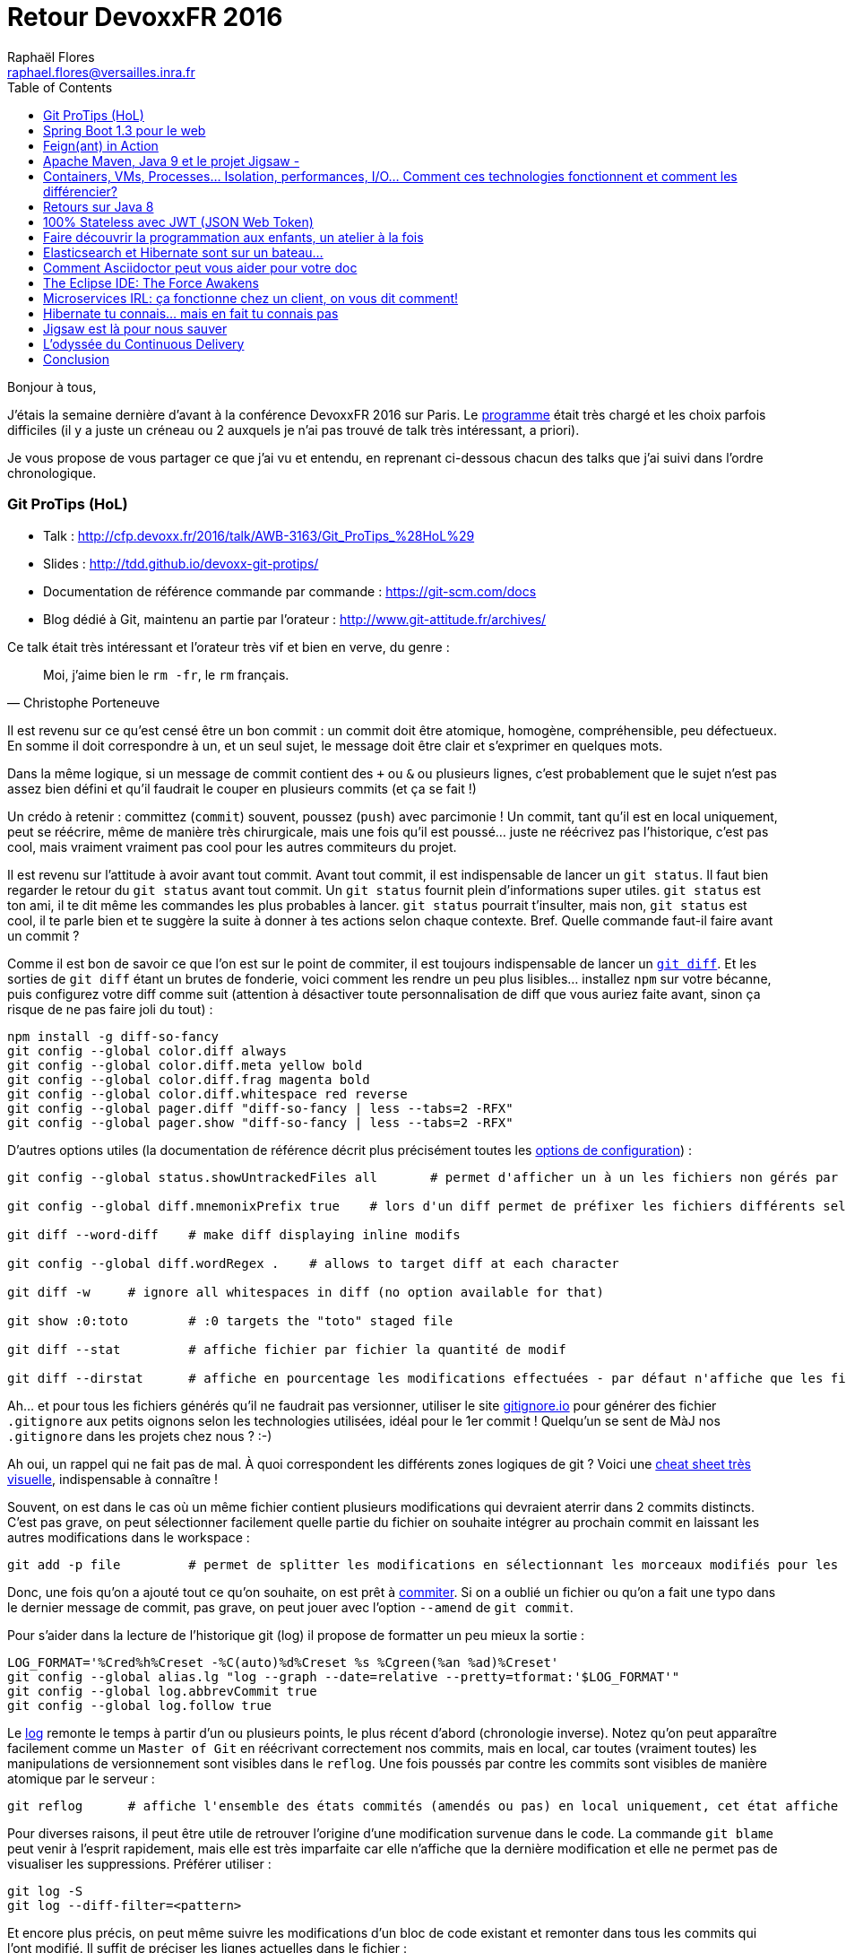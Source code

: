 = Retour DevoxxFR 2016
Raphaël Flores <raphael.flores@versailles.inra.fr>
:toc:
:doctype: article
ifndef::ebook-format[:leveloffset: 1]

Bonjour à tous,

J'étais la semaine [line-through]#dernière# d'avant à la conférence DevoxxFR 2016 sur Paris. Le http://devoxx.fr/agenda/2016[programme] était très chargé et les choix parfois difficiles (il y a juste un créneau ou 2 auxquels je n'ai pas trouvé de talk très intéressant, a priori).

Je vous propose de vous partager ce que j'ai vu et entendu, en reprenant ci-dessous chacun des talks que j'ai suivi dans l'ordre chronologique.

== Git ProTips (HoL)
* Talk : http://cfp.devoxx.fr/2016/talk/AWB-3163/Git_ProTips_%28HoL%29
* Slides : http://tdd.github.io/devoxx-git-protips/
* Documentation de référence commande par commande : https://git-scm.com/docs
* Blog dédié à Git, maintenu an partie par l'orateur : http://www.git-attitude.fr/archives/

Ce talk était très intéressant et l'orateur très vif et bien en verve, du genre :
[quote, Christophe Porteneuve]
____
Moi, j’aime bien le `rm -fr`, le `rm` français.
____
Il est revenu sur ce qu'est censé être un bon commit : un commit doit être atomique, homogène, compréhensible, peu défectueux. En somme il doit correspondre à un, et un seul sujet, le message doit être clair et s'exprimer en quelques mots.

Dans la même logique, si un message de commit contient des `+` ou `&` ou plusieurs lignes, c'est probablement que le sujet n'est pas assez bien défini et qu'il faudrait le couper en plusieurs commits (et ça se fait !)

Un crédo à retenir : committez (`commit`) souvent, poussez (`push`) avec parcimonie ! Un commit, tant qu'il est en local uniquement, peut se réécrire, même de manière très chirurgicale, mais une fois qu'il est poussé... juste ne réécrivez pas l'historique, c'est pas cool, mais vraiment vraiment pas cool pour les autres commiteurs du projet.

Il est revenu sur l'attitude à avoir avant tout commit. Avant tout commit, il est indispensable de lancer un `git status`. Il faut bien regarder le retour du `git status` avant tout commit. Un `git status` fournit plein d'informations super utiles. `git status` est ton ami, il te dit même les commandes les plus probables à lancer. `git status` pourrait t'insulter, mais non, `git status` est cool, il te parle bien et te suggère la suite à donner à tes actions selon chaque contexte.
Bref. Quelle commande faut-il faire avant un commit ?

Comme il est bon de savoir ce que l'on est sur le point de commiter, il est toujours indispensable de lancer un https://git-scm.com/docs/git-diff[`git diff`]. Et les sorties de `git diff` étant un brutes de fonderie, voici comment les rendre un peu plus lisibles... installez `npm` sur votre bécanne, puis configurez votre diff comme suit (attention à désactiver toute personnalisation de diff que vous auriez faite avant, sinon ça risque de ne pas faire joli du tout) :

[source,shell]
----
npm install -g diff-so-fancy
git config --global color.diff always
git config --global color.diff.meta yellow bold
git config --global color.diff.frag magenta bold
git config --global color.diff.whitespace red reverse
git config --global pager.diff "diff-so-fancy | less --tabs=2 -RFX"
git config --global pager.show "diff-so-fancy | less --tabs=2 -RFX"
----

D'autres options utiles (la documentation de référence décrit plus précisément toutes les https://git-scm.com/docs/git-config[options de configuration]) :

[source,shell]
----
git config --global status.showUntrackedFiles all 	# permet d'afficher un à un les fichiers non gérés par git, en allant plus loin que le répertoire, il affiche TOUS les fichiers.

git config --global diff.mnemonixPrefix true	# lors d'un diff permet de préfixer les fichiers différents selon leur localisation git (commit/index/workspace) au lieu de a/b (pas très parlant)

git diff --word-diff	# make diff displaying inline modifs

git config --global diff.wordRegex .	# allows to target diff at each character

git diff -w 	# ignore all whitespaces in diff (no option available for that)

git show :0:toto 	# :0 targets the "toto" staged file

git diff --stat 	# affiche fichier par fichier la quantité de modif

git diff --dirstat	# affiche en pourcentage les modifications effectuées - par défaut n'affiche que les fichiers comptant pour au moins 3% des modifications - configurable en spécifiant : --dirstat=5 pour monter à 5%
----

Ah... et pour tous les fichiers générés qu'il ne faudrait pas versionner, utiliser le site http://gitignore.io/[gitignore.io] pour générer des fichier `.gitignore` aux petits oignons selon les technologies utilisées, idéal pour le 1er commit ! Quelqu'un se sent de MàJ nos `.gitignore` dans les projets chez nous ? :-)

Ah oui, un rappel qui ne fait pas de mal. À quoi correspondent les différents zones logiques de git ? Voici une http://ndpsoftware.com/git-cheatsheet.html[cheat sheet très visuelle], indispensable à connaître !

Souvent, on est dans le cas où un même fichier contient plusieurs modifications qui devraient aterrir dans 2 commits distincts. C'est pas grave, on peut sélectionner facilement quelle partie du fichier on souhaite intégrer au prochain commit en laissant les autres modifications dans le workspace :

[source,shell]
----
git add -p file 	# permet de splitter les modifications en sélectionnant les morceaux modifiés pour les envoyer dans des commits distincts.
----

Donc, une fois qu'on a ajouté tout ce qu'on souhaite, on est prêt à https://git-scm.com/docs/git-commit[commiter]. Si on a oublié un fichier ou qu'on a fait une typo dans le dernier message de commit, pas grave, on peut jouer avec l'option `--amend` de `git commit`.

Pour s'aider dans la lecture de l'historique git (log) il propose de formatter un peu mieux la sortie :
[source,shell]
----
LOG_FORMAT='%Cred%h%Creset -%C(auto)%d%Creset %s %Cgreen(%an %ad)%Creset'
git config --global alias.lg "log --graph --date=relative --pretty=tformat:'$LOG_FORMAT'"
git config --global log.abbrevCommit true
git config --global log.follow true
----

Le https://git-scm.com/docs/git-log[log] remonte le temps à partir d’un ou plusieurs points, le plus récent d’abord (chronologie inverse). Notez qu'on peut apparaître facilement comme un `Master of Git` en réécrivant correctement nos commits, mais en local, car toutes (vraiment toutes) les manipulations de versionnement sont visibles dans le `reflog`. Une fois poussés par contre les commits sont visibles de manière atomique par le serveur :

[source,shell]
----
git reflog	# affiche l'ensemble des états commités (amendés ou pas) en local uniquement, cet état affiche toutes les opérations effectuées sur le poste local
----

Pour diverses raisons, il peut être utile de retrouver l'origine d'une modification survenue dans le code. La commande `git blame` peut venir à l'esprit rapidement, mais elle est très imparfaite car elle n'affiche que la dernière modification et elle ne permet pas de visualiser les suppressions. Préférer utiliser :
[source,shell]
----
git log -S
git log --diff-filter=<pattern>
----

Et encore plus précis, on peut même suivre les modifications d'un bloc de code existant et remonter dans tous les commits qui l'ont modifié. Il suffit de préciser les lignes actuelles dans le fichier :
[source,shell]
----
git log -L 'method_name:file_path' 	# trace l'historique d'un bloc de code, d'une méthode (bloc entouré par des accollades) du fichier
git log -L '3,10:file_path' 	# utilise les numéros de lignes actuels et remonte l'hitorique ayant modifié tout ce qui existe actuellement entre ces numéros de lignes.
----

Viens ensuite la question du https://git-scm.com/docs/git-rebase[`git rebase`]. La fâcheuse fonction qui fait peur !
[quote, Moi]
____
Fear the Rebase Day!
____

N'empêche, le rebase permet de réordonner, redécouper et réappliquer les commits de manière chirurgicale. C'est une commande puissante qu'il est conseillé de lancer en mode intéractif (`git rebase -i`). Je vous renvoie http://tdd.github.io/devoxx-git-protips/?utm_source=porteneuve&utm_medium=slides&utm_campaign=devoxxfr-2016#/interactive-rebase-intro[aux slides] directement.

Ensuite, l'orateur est revenu sur http://tdd.github.io/devoxx-git-protips/#/push-pull-traps[les pièges de `pull` & `push`]. Un `fetch` récupère dans le dépôt local tous les objets & références du dépôt distant, bien. En revanche, le `pull` va un peu plus loin et en plus de récupérer les objets localement, il lance une fusion de ces objets avec les branches locales ! Ce qui peut poser des soucis selon la configuration du client git...

Voilà voilà, je vous laisse aller lire la fin des slides vu qu'on n'a pas eu l'occasion de tout tester. Mais si vous êtes arrivés jusque là, eh bien chapeau ! \o/


== Spring Boot 1.3 pour le web
* Talk : http://cfp.devoxx.fr/2016/talk/XFE-1586/Spring_Boot_1.3_pour_le_web
* Slides : https://speakerdeck.com/snicoll/spring-boot-1-dot-3-pour-le-web
* Projet Git avec les exemples, gérés avec des step-by-step commit : https://github.com/snicoll-demos/spring-boot-4tw-uni
* Vidéo du talk équivalent réalisé à Devoxx Belgium : https://www.youtube.com/watch?v=7cemYpV1fNI

Ce talk était un peu moins passionnant que le premier, les orateurs étaient devant un public plus large et à l'évidence moins à l'aise. Néanmoins le contenu était intéressant, voici les notes un peu brutes de décoffrage que j'ai retirée.

Ils sont partis du besoin suivant : gérer les clés de propriétés d'une version à l'autre des releases de Spring Boot. Et ils ont montré code à l'appui comment répondre au problème avec Spring Boot.

De manière générale, il est possible de construire des applications :

* sous la forme d'un WAR (web archive) qui doit être exécuté dans un conteneur de servlet comme Tomcat ou Jetty
* ou bien en tant que JAR exécutable (Java archive) qui embarque lui-même un conteneur de servlet et qui se lance en ligne de commande (ou via un service Unix...).

La forme du JAR exécutable est privilégiée car toute la configuration du conteneur de servlet est gérée par Spring Boot et embarquée dans l'application (ou via un fichier de configuration externe), ce qui garantit qu'une même archive sera utilisée pour la `dev`, la `rc` ou la `prod`, et donc limiter les différences entre les environnements.

Les bibliothèques Javascript sont souvent disponibles en tant qu'artéfact Maven (pour utilisation en tant que ressource statique embarquée) via les webjar, ex. : `org.webjar.jquery`.

Par défaut une page d'erreur est fournie par Spring Boot, elle moche, mais elle est https://github.com/snicoll-demos/spring-boot-4tw-uni/blob/fadca2780fb8a5c5af243dcc3d03d51a2e5c1f6b/spring-boot-4tw-web/src/main/java/demo/config/Application.java#L19[personnalisable].

La validation des formulaires est supportée avec la JSR 303 via des annotations, on peut même définir https://github.com/snicoll-demos/spring-boot-4tw-uni/blob/master/spring-boot-4tw-web/src/main/java/demo/config/validation/VersionValidator.java[nos propres validateurs].

Pour le web, on peut annoter une exception spécifique avec https://github.com/snicoll-demos/spring-boot-4tw-uni/blob/fadca2780fb8a5c5af243dcc3d03d51a2e5c1f6b/spring-boot-4tw-web/src/main/java/demo/config/service/VersionMisMatchException.java#L6[un statut HTTP dédié]. Pour aller plus loin sur la gestion des Exception avec Spring : https://spring.io/blog/2013/11/01/exception-handling-in-spring-mvc

Spring Boot 1.3 a introduit des DevTools (utilisable en tant que dépendance optionnelle) qui permet le rechargement à chaud, jusqu'à une actualisation de l'application dans le navigateur via un plugin qui fait le lien avec le code lorsqu'une sauvegarde est effectuée, grâce à Live Reload, https://github.com/snicoll-demos/spring-boot-4tw-uni/commit/b3b1e522ce7da5e04b2a4c6dbc493c8f8cbd9476[exemple]. Pour aller plus loin avec les DevTools : https://spring.io/blog/2015/06/17/devtools-in-spring-boot-1-3

Avec la dépendance à Actuator, il est possible d'exposer automatiquement plein de métriques relatives à l'état de l'application, son environnement, etc., https://github.com/snicoll-demos/spring-boot-4tw-uni/commit/a40cbe53ec4ac3ca88658b4f6e0f52cc4d1856eb[exemple].
De même qu'on a la possibilité https://github.com/snicoll-demos/spring-boot-4tw-uni/commit/a40cbe53ec4ac3ca88658b4f6e0f52cc4d1856eb#diff-9309ebd91edc15847a7140e2d17c68deR84[d'exposer le hash du commit de la version compilée] (via une dépendance additionnelle non gérée par Spring).
Ou bien afficher des https://github.com/snicoll-demos/spring-boot-4tw-uni/commit/a40cbe53ec4ac3ca88658b4f6e0f52cc4d1856eb#diff-392573172d4a7000214e6936d591fed9R36[métriques personnalisées]. On peut même envisager de le customiser pour interroger d'autres services et vérifier leur état (ce pourrait être intéressant pour les noeuds du réseau transPLANT et afficher dans le portail WheatIS la liste des noeuds acutellement disponibles).
Si besoin, ces métriques sont https://github.com/snicoll-demos/spring-boot-4tw-uni/commit/a40cbe53ec4ac3ca88658b4f6e0f52cc4d1856eb#diff-392573172d4a7000214e6936d591fed9R30[exportables] (en JMX mais pas que) avec @Bean @ExportMetricWriter/

Spring Boot vient avec la gestion d'un https://github.com/snicoll-demos/spring-boot-4tw-uni/commit/a04d79b2f3680aeee0f5f8dd9420e04c64f61790#diff-9309ebd91edc15847a7140e2d17c68deR31[cache applicatif] (utilisant par défaut des hash maps), mais on peut facilement spécifier un cache dédiée plus évolué (EHCache ou autre), il suffit de spsécifier la dépendance dans le `pom.xml`, mais l'intérêt c'est qu'on passe par la couche d'abstraction de Spring qui se charge de déléguer les instructions à chaque implémentation via l'API cache-api de `javax.cache`

Naturellement, https://github.com/snicoll-demos/spring-boot-4tw-uni/commit/044e7faf01b076c415fdb2d250ba9d9b4f3fa3e4[l'intégration avec le PaaS maison est fournie], ici CloudFoundry. Plus d'infos sur CloudFoundry (open source) : https://www.cloudfoundry.org/

Il est également possible de https://github.com/snicoll-demos/spring-boot-4tw-uni/commit/a00a34fab2a3496c24e02269215687622727e50b[gérer des ressources statiques qui sont localisées en dehors de l'arborescence du projet] et de surcharger le comportement par défaut en utilisant un profil (ici profil `dev`). Un https://github.com/snicoll-demos/spring-boot-4tw-uni/commit/7d2653abe071aa6ef8f79ba286a50c69f7be195d#diff-9309ebd91edc15847a7140e2d17c68deR113[autre exemple de gestion de profil, pour la production par exemple] avec le fichier de configuration adéquat.

Il est simplissime d'activer la https://github.com/snicoll-demos/spring-boot-4tw-uni/commit/056609af50a71f63cb3bfb01707404e7b6ea64bb#diff-3cf0f96cb5d68d3e26d80dd590daf6b6R4[compression côté serveur] pour certains types de fichiers.

Pour des services web, plutôt que de retourner un contenu (JSON) complet, il est possible de restreindre certaines propriétés du JSON avec les https://github.com/snicoll-demos/spring-boot-4tw-uni/commit/056609af50a71f63cb3bfb01707404e7b6ea64bb#diff-468cd002cb5d9b127aa346a6b0d265c0R39[JsonView de Jackson].

La gestion des _Cross-origin resource sharing_ (CORS - spécification de sécurité du W3C qui fait qu'un navigateur n'ira pas chercher via du code Javascript des ressources localisées sur un autre domaine qui a servi la page web) est simplissime avec SpringBoot, https://github.com/snicoll-demos/spring-boot-4tw-uni/commit/86823beabb6a082dc7b4053cd109fd5db7158a5f#diff-f87526001fc9e0d9eb38a49a91e11fbaR12[en 1 ligne, c'est réglé !]
Notez que la gestion peut se configurer à 3 endroits :

* au niveau d'une méthode spécifique
* au niveau d'un Controler complet
* ou de manière globale à l'application

Pour aller plus loin : https://spring.io/blog/2015/06/08/cors-support-in-spring-framework et https://spring.io/guides/gs/rest-service-cors/

Enfin concernant le packaging... en tant que JAR exécutable, une application Spring Boot peut s'installer en tant que service Linux (au choix `init.d` ou `systemd`) très simplement, pour aller plus loin : https://docs.spring.io/spring-boot/docs/1.3.0.RELEASE/reference/htmlsingle/#deployment-service ##

Pour aller encore plus loin, la doc de référence de Spring Boot 1.3.0 : https://docs.spring.io/spring-boot/docs/1.3.0.RELEASE/reference/htmlsingle/


== Feign(ant) in Action
* Talk : http://cfp.devoxx.fr/2016/talk/OOT-8042/Feign%28ant%29_in_Action
* Slides : https://speakerdeck.com/ilaborie/feign-live
* Démo-live@Github : https://github.com/ilaborie/feign-live
* Feign@Github : https://github.com/Netflix/feign#feign-makes-writing-java-http-clients-easier

Feign est un client HTTP très simple qui permet d'interroger des webservice Restful (ou pas) exposant des données textuelles.

Les requêtes asynchrones ne sont pas natives à Feign, mais le JDK 8 avec les https://docs.oracle.com/javase/8/docs/api/java/util/concurrent/CompletableFuture.html[`CompletableFuture`] (http://blog.octo.com/java-8-est-reactif/[exemple]) permet d'introduire le concept.

De manière générale, si la bibliothèque est très simple de base, elle est très extensible (via des modules) et supporte différentes implémentations pour l'encodage Json (https://github.com/Netflix/feign#gson[(Gson/Jackson)] et XML https://github.com/Netflix/feign#sax[(Sas/JAXB)], et permet même de spécifier un client HTTP plus performant (https://github.com/Netflix/feign#okhttp[OkHttp]), etc.
A garder en tête si l'on est amené à implémenter des clients Java pour nos webservices, ou bien pour des webservices distants.


== Apache Maven, Java 9 et le projet Jigsaw -
* Talk : http://cfp.devoxx.fr/2016/talk/MKN-4721/Apache_Maven,_Java_9_et_le_projet_Jigsaw
* Slides : https://speakerdeck.com/aheritier/fr-apache-maven-java-9-et-le-projet-jigsaw-at-devoxx-france-2016
* Code : https://github.com/MavenDemo/maven-java9-jigsaw-fr

Je vais faire court, les slides seront bien plus parlantes, mais en bref Jigsaw est une nouveauté à venir dans Java 9 qui consiste à modulariser le JDK et tout code Java.

Pour des raisons de performance (des modules plus petits seront plus faciles à embarquer), de sécurité (si une faille est découverte dans un module elle aura moins d'impact sur les autres modules et limitera sa portée), et de taille (la plateforme Java pourra être utilisée sur des périphériques restreints en mémoire).

Jigsaw tend à pouvoir gérer les relations entre modules, pour faire en sorte que le comportement soit cohérent à la compilation comme à l'exécution. Par contre, ça va rentrer en plein dans les opérations de Maven, du coup ils doivent préparer le terrain pour faire en sorte que tout ne soit pas cassé, surtout si ils souhaitent que Jigsaw soit adopté (aura-t-on le choix en même temps ?!)...


== Containers, VMs, Processes… Isolation, performances, I/O… Comment ces technologies fonctionnent et comment les différencier?
* Talk : http://cfp.devoxx.fr/2016/talk/EMT-1932/Containers,_VMs,_Processes%E2%80%A6_Isolation,_performances,_I%2FO%E2%80%A6_Comment_ces_technologies_fonctionnent_et_comment_les_differencier%3F

C'était une démo live avec des slides dans un terminal (si si !), des GIF animés dans tous les sens, mais très instructif !

Si je n'ai pas pris beaucoup de notes, c'est parce qu'il n'y avait pas beaucoup à noter, le CEO de https://www.clever-cloud.com/fr/[Clever Cloud] ayant démontré en direct comment une image Docker pouvait accéder aux autres ressources du système hôte. Il a bien mis en avant que Docker ne répond pas du tout aux problématique de sécurité et d'isolation des processus, contrairement aux idées reçues, au contraire de machines virtuelles disposant notamment d'instructions dédiées au niveau matériel (CPU).

Bref, il a confirmé ce que nous avait déjà dit Mikaël il y a plus de 15 jours.


== Retours sur Java 8
* Talk http://cfp.devoxx.fr/2016/talk/XBY-0882/Retours_sur_Java_8

JM Doudoux (oui, lui-même !) a fait un retour sur l'utilisation de certaines des nouveautés de Java 8 et a présenté quelques bonnes pratiques (rappel, des vraies bonnes pratiques sont empiriques, contextuelles et mouvantes !). Ce qui suit nécessite une connaissance de Java 8 :

* Optional
**	N'est pas sérialisable => à éviter en variable d'instance (d'autant que certains frameworks ne le prennent pas en compte)
**	Eviter également dans les variables d'instance
**	Eviter Optional<Object[]> ou Optional<Collection>
* Parallel arrays
**	/!\ aux méthodes synchrones cachées dans les classes internes au JDK, si l'on veut paralléliser, il faut utiliser des thread différents, et il faut utiliser JMH pour benchmarker !
** Lambda
**	utiliser des références de méthodes de préférence ? (System.out::println) plutôt que System.out:.println(...)
**	les interfaces fonctionneles devraient lever des Runtime exception à spécifier dans un try/catch
* Stream
**	bien adapté pour les collections, moins pour les map
**	utiliser les classes de Stream pour les primitives (LongStream, IntStream, etc.)
**	Attention à toujours limiter les Stream (Stream.limit(10)), autrement on risque des boucles infinies.
**	Certaines sources de données ont des mauvaises performances en cas de SplitIterator, notamment les LinkedList
**	Il ne faut paralléliser que si c'est vraiment indispensable, si le volume de données est assez conséquent, car les mécanismes de parallélisation font des opérations supplémentaires sous le capot.

Beaucoup d'autres améliorations en Java 8, à évaluer également...


== 100% Stateless avec JWT (JSON Web Token)
* Talk : http://cfp.devoxx.fr/2016/talk/JEE-4171/100%25_Stateless_avec_JWT_%28JSON_Web_Token%29
* JWT Introduction : https://jwt.io/introduction/

La description du talk met en appêtit...
[quote, Hubert Sablonnière, DevoxxFR 2016]
____
Dans nos architectures REST modernes, les bons vieux cookies de session ne suffisent plus. Il est temps de s’intéresser aux JSON Web Token : une nouvelle approche plus simple, 100% stateless et facilement scalable. Plus de stockage de session côté serveur. Plus de réplication de session sur le cluster. La consommation de multiples couches d’APIs avec une seule connexion devient plus simple.
____

Eh bien, j'en suis convaincu !

JWT permet d'introduire de la confiance entre le navigateur et le serveur. Historiquement, la confiance pouvait être implémentée via des identifiants de session, classique.

Les identifiants de session étant conservés en mémoire, dans des cas (clustering) où des clés de sessions ne sont pas disponibles sur tous les services. Un cache partagé pourrait résoudre le soucis, mais cela introduirait un _Single Point of Failure_ (SPOF). Par contre, on pourrait utiliser un cache distribué (type Redis ?).

JWT ne se compare pas à des cookies (moyen de transport), mais à des ID Sessions ! Il est généré et chiffré côté serveur.

Architecture d'JWT : `H34D3R.P4YL04D.S19N4TUR3` (encodé en Base64Url)
3 parties séparées par un point :

* Header : contient des métadonnées sur le token, son type (JWT) et l'algorithme de hash utilisé
* Payload : les revendications (claims) du jeton
* Signature : permet de garantir le contenu et l'immuabilité du token

Payload est un JSON encodé qui contient des claims (réservés/publiques/privés):

* ISS: qui a émis le token
* SUB: identifiant métier
* AUD: audience (ie. token dédié au frontend?)
* EXP: date d'expiration
* JTI: identifiant unique de tout temps par le système qui a généré le token

Il n'y a plus que du calcul à faire une fois que le JWT a été généré : il suffit juste que la signature soit partagée sur tous les serveurs. Plus besoin d'accès base ou de partage d'identifiants à gérer, puisque le _payload_ permetpeuvent l'utiliser sans besoin d'accès base ou cache !

La signature peut se faire de manière symétrique, ou asymétrique (clés privée/publique) : la clé privée n'est utilisée que par le serveur d'authentification, mais tous les autres serveurs disposant de la clé publique peuvent déchiffrer les JWT transmis.

Comparaison avec d'autres systèmes :

* Oauth2 échange les identifiants par référence et doit donc stocker les valeurs quelque part.
* OpenID-connect ? L'ID token de OpenId EST un JWT!

Inconvénients :

* quid de la révocation des jetons avant la date d'expiration ? Cela nécessite une base contenant les JTI (ID uniques !) à blacklister avant la date d'expiration. Mais ce n'est pas forcément nécessaire et dépend du contexte : se déloguer de la banque peut nécessiter de révoquer le JWT, mais si on est sur Facebook, ce n'est peut-être pas nécessaire.
* la façon d'injecter le JWT est importante pour éviter les XSS. Il est recommandé de passer le JWT par un Cookie HTTPS et d'utiliser des Cookies HttpOnly (non accessible par du code Javascript) ! Plus d'infos : https://www.owasp.org/index.php/HttpOnly
* attaques CSRF: n'a pas compris...

Quels peuvent être d'autres usages ?

* tout ce qu'on fait avec une session, on peut le faire avec un JWT (pour y ajouter des informations ou sauver l'état des actions d'un client)
* email de confirmation : on peut utiliser et envoyer le JWT dans l'email pour valider que le client correspond bien. C'est _STATELESS_!

Pour aller plus loin :

* avec Spring/JWT : http://technicalrex.com/2015/02/20/stateless-authentication-with-spring-security-and-jwt
* http://stormpath.com/blog
* http://owasp.org
* https://github.com/dwyl/learn-json-web-tokens
* http://jwt.io


== Faire découvrir la programmation aux enfants, un atelier à la fois
* Talk : http://cfp.devoxx.fr/2016/talk/REU-5654/Faire_decouvrir_la_programmation_aux_enfants,_un_atelier_a_la_fois

Il n'y a pas de slide, c'était principalement des démos d'outils et robots qui sont présentés aux enfants. Ca donne vraiment envie d'y accompagner les enfants, entre Scratch, Thymio, des cartes Arduino à personnaliser, il y en a pour tous les âges !

Pour aller plus loin :

* Devoxx4kids : http://www.devoxx4kids.org/france/
* Pixees, plein de ressources intéressantes et éprouvées : https://pixees.fr/
* Scratch : https://scratch.mit.edu/
* Thymio : https://www.thymio.org/fr:thymio
* Arduino : https://www.arduino.cc/


== Elasticsearch et Hibernate sont sur un bateau...
* Talk : http://cfp.devoxx.fr/2016/talk/QVW-3514/Elasticsearch_et_Hibernate_sont_sur_un_bateau

Les slides ne sont pas (encore) disponibles (suivre le compte Twitter https://twitter.com/dadoonet[@dadoonet]), mais les deux orateurs ont montré comment Hibernate (en 5.6, pas encore sortie) permettait d'indexer automatiquement dans Elasticsearch les entités persistées en base.

Et comment il permettait de récupérer des entités depuis Elasticsearch sans s'embêter avec des transformations manuelles.

Une info intéressante a été lâchée lors de ce talk :
[quote, entendu à DevoxxFR 2016...]
____
Elasticsearch 5.0 proposera un client REST officiel
____
Cela facilitera la maintenance et la compatiblité multi-versions (l'API REST étant moins mouvante que l'API interne).

Pour aller plus loin :

* Article de blog sur le sujet : http://in.relation.to/2016/02/29/HibernateSearchAlpha-Elasticsearch/
* Doc officielle concernant l'intégration d'Elasticsearch dans Hibernate : https://docs.jboss.org/hibernate/search/5.6/reference/en-US/htmlwn ou Textile). Cette plateforme est open-source et simple à utiliser. De nombreux projets open-source (petits ou grands) l’ont adopté pour réduire les difficultés rencontrées lors de la rédaction ou la maintenance de leur documentation.


== Comment Asciidoctor peut vous aider pour votre doc
* Talk : http://cfp.devoxx.fr/2016/talk/HCH-2449/Comment%20Asciidoctor%20peut%20vous%20aider%20pour%20votre%20doc

Asciidoctor permet d'importer des lignes de code directement depuis le code, putôt que copier/coller le code depuis le source. Via l'instruction include qui va chercher le tag correspondant commenté dans le code source. Cela permet une synchronisation entre le source et la doc (si le source est modifiée la doc le sera automatiquement).
On peut aussi inclure des fichiers asciidoc dans d'autres fichiers.

Asciidoc peut être édité avec n'importe quel éditeur de texte (eh oui !).

Il existe des _plugin_ pour https://addons.mozilla.org/fr/firefox/addon/asciidoctorjs-live-preview/[Firefox] et https://chrome.google.com/webstore/detail/asciidoctorjs-live-previe/iaalpfgpbocpdfblpnhhgllgbdbchmia[Chrome] permettant de rendre un fichier AsciiDoc directement tel qu'il serait après compilation.

La compilation Maven peut se faire nativement (dépendance asciidoc gen est-elle nécessaire ?)

Gitlab propose-t-il une intégration des asciidoc ? Apparemment, oui : https://github.com/gitlabhq/gitlabhq/pull/7569

Pour aller plus loin :

* http://asciidoctor.org/news/2016/04/05/


== The Eclipse IDE: The Force Awakens
* Talk : http://cfp.devoxx.fr/2016/talk/CEK-5422/The_Eclipse_IDE:_The_Force_Awakens

Tour d'horizon des nouveautés déjà présentes (version Mars, 2015) et à venir (version Neon, 2016) dans l'EDI Eclipse.

En termes de release, ils restent à 1 sortie majeure par an (juin), mais passent de 2 à 3 livraisons intermédiaires (septembre, *décembre*, mars).

=== Neon (juin 2016)
* Packaging Eclipse
** Installeur Eclipse (OOMPH) qui récupère la déclinaison d'Eclipse choisie par l'utilisateur, avec options disponbiles pour 8 des préférences les plus souvent modifiées par les utilisateurs
** Mise à jour des plugins à granularité plus fine (on pourra MàJ des modules spécifiques sans avoir à attendre la MàJ de tout le package)
** OSX : vraie application disponible
** Synchronisation des préférences Eclipse possible via un compte Eclipse à créer, serveur cible configurable
* Hiérarchie Maven multi-module respectée dans la vue Navigator (option à specifier dans les paramètres de la vue)
* Moteur de theming désactivable pour limiter l'impact sur les performances
* Mode anti distraction présent
* GTK3 bien mieux géré dans Neon
* Mode word wrap dans l'éditeur de texte (à côté de l'option d'affichage des caractères invisibles) : permet sans modifier le source d'afficher une ligne du source sur plusieurs lignes
* Outil d'mport de projets amélioré, bien plus intuitif, reconnaît mieux les langages
* Tooling Git (support de GitFlow) depuis Mars
* Gestion des Hook (pre-commit/pre-push)
* Blocage des commit en cas d'erreur de compilation
* Gestion des .gitattributes
* Git FLS supporté !!

=== Java Tooling
* Support Maven enfin correct
* Java 8 quick assist (convert to/from lambda/anonymous class), un peu comme le fait déjà IntelliJ Idea
* Amélioration de la détection des NullPointerException
* Complétion de code enfin en mode Match.Anywhere avec highlighting

=== Web tooling NEON
* éditeur JSON
* Support ed EcmaScrit 6
* Chromium V8 Debugger intégré dans Eclipse

=== Container tooling
* Docker explorer image
* Vagrant explorer

=== Oxygen (juin 2017)
* améliorations de l'indexation interne JDT (concerne la complétion, le type hierarchy, etc.) icom/orevial/devoxx-microservices

== Microservices IRL: ça fonctionne chez un client, on vous dit comment!
* Talk : http://cfp.devoxx.fr/2016/talk/TSH-1394/Microservices%20IRL:%20%C3%A7a%20fonctionne%20chez%20un%20client,%20on%20vous%20dit%20comment!

Ce talk présentait un retour d'expérience sur la mise en place d'une architecture µ-services pour les fonctionnalités de recherche d'un site de e-commerce.

Ils ont suivi une approche itérative en améliorant petit à petit leur système en termes de couplage lâche et d'outils utilisés.

Bon, j'ai pas pu suivre la présentation jusqu'au bout du coup j'ai raté le plus gros, mais les slides et le code permettront de se saisir du message !

En tout cas leur gestion globale des microservices passe par un projet git unique et des modules Maven embarquant chacun une application Spring Boot. Ca tombe bien c'est l'approche qu'on a suivie pour notre interface unifiée (à l'exception du fait qu'il ne semble pas utiliser un pom parent spécifique), mais il y a certainement des astuces à prendre de leur code.


== Hibernate tu connais... mais en fait tu connais pas
* Talk : http://cfp.devoxx.fr/2016/talk/MLX-6500/Hibernate_tu_connais..._mais_en_fait_tu_connais_pas

Petit tour d'horizon de quelques nouveautés introduites avec la version à venir d'Hibernate (5.6), complète le talk avec Elasticsearch ci-dessus.

En vrac, quelques annotations utiles sont proposées :

* `@Lazy` permet de ne pas charger directement une proporiété d'un POJO
* `@LazyGroup("groupName")` permet d'activer/désactiver le chargement Lazy pour un ensemble de propriétés d'un coup.
* `@GeneratedValue(strategy=UUID)` permet de générer des identifiants sous la forme d'UUID

Concernant les annotations permettant d'ineragir avec Elasticsearch :

* `@Indexed` <class>
* `@Field` <native property>
* `@IndexedEmbedded` <object property>

Enfin...

* Hibernate fournit un DSL requête assez clair, notamment pour la construction des facettes.
* Hibernate OGM permet d'intégrer 4 SGBD NoSQL via JPA (MongoDB, Neo4j, EHcache, Infinispan), d'autres sont en développement.
* Hibernate Validator => JSR 303
* Support Java 8 : peut s'appliquer sur les éléments d'une collection ! Les validations peuvent se déclarer programmatiquement (sans passer par des Annotations statiques).
* Support des recherches spatiales spécifiques des SGBD relationnels (Postgis pour PostgreSQL).

D'autre part, la documentation a été grandement réécrite et améliorée, un gros travail a été effectué à ce niveau.

Comme déjà vu, Hibernate 5.6 final (à venir) supportera Elasticsearch : http://in.relation.to/2016/03/17/ThirdAlphaElasticsearch/

Pour aller plus loin :

* http://in.relation.to/blog.atom
* http://hibernate.org/ogm/


== Jigsaw est là pour nous sauver
* Talk : http://cfp.devoxx.fr/2016/talk/VBK-3044/Jigsaw_est_la_pour_nous_sauver

Présentation des nouveautés introduites par le projet Jigsaw à venir avec Java 9.

Rappel des problèmes actuels de la plateforme Java :

* ClassPath : scan linéaire provoquant des https://dzone.com/articles/what-is-jar-hell[JAR hell].
* Sécurité : pas de forte encapsulation, dés qu'une faille permet de passer outre la 1ere sécurité, l'accès est total, il n'y a pas de seconde barrière.
* Aucune garantie que ce qui fonctionne à la commpilation sera également fiable au runtime

Pour être adopté, Jigsaw doit êre compatible avec :

* Maven/Gradle (à la compilation)
* JavaEE/JBoss modules/OSGI (à l'exécution)

C'est le syndrome du sandwich

JDEPS est un nouvel outil qui permet depuis un JAR de générer le graphe des dépendances de package (textuellement et graphiquement)

Solution proposée : modulariser les sources en modules ( 1 module = 1+ package)

Un module est déclaré via une classe module-info.java qui contient :
[source,java]
----
module : fr.umlv.dragon.rt
{
	requires java.base; //optionnel
	exports fr.umlv.dragon.rt;
}
----

Pour faciliter la migration, pour les jar non modularisés, un module peut être créé automatiquement par la plateforme lors de la compilation.

Le projet va ouvrir de nouvelles cibles pour la plateforme Java avec l'internet des objets vu la taille réduite des modules de la JVM.

Pour aller plus loin :

* http://openjdk.java.net/projects/jigsaw/quick-start


== L'odyssée du Continuous Delivery
* Talk : http://cfp.devoxx.fr/2016/talk/VWX-3520/L'odyssee_du_Continuous_Delivery

Retour d'expérience sur le passage d'une application monolithique à un SI davantage axé sur les microservices dans l'optique d'une livraison continue, impliquant 3 équipe (2 à Paris, 1 en Inde).

WARNING: Leur stack d'origine : JSF, Rich Page, Oracle

D'après eux (et ça fait sens) :
[quote, eux]
____
la dette technique est un frein à la livraison continue !
____

Ils ont choisi une approche de livraison en mode "release train" avec cohabitation de 2 modèles de livraison :

* _legacy_ :12 semaines de _time to market_
* nouveau : 3 semaines de TTM

Pour les livraisons, selon les fonctionnalités, si seules les nouvelles applis sont impactées, alors la livraison se fait à 3 semaines. Si elles touchent les applications legacy, alors ça attendra la release train legacy.

Problème induit : certaines fonctionnalités sur le legacy n'étaient pas prête à la date de freeze : ça bloquait les passages.

Solution : msie en place d'un _feature toggle_ pour pousser le code en prod mais en desactivant le code.

Comment faire ? Commenter le code concerné (crade mais ça passe dans un 1er temps), ensuite, extraction des _toggle features_ dans des fichiers de propriétés (deployIt, solution Xebia).

Par contre, ils ont oublié de prendre en compte les spécificités d'environnement (du à l'extension des équipes : plus assez d'environnement de build pour tout le monde).
Solution, avec des environnements pour :

* intégration : chaque push entraine un déploiement
* homologation : chaque jour, les commit de la veille sont déployés
* UAT : 1 deploy / sprint avec les testeurs
* pré-prod
* production

Recrutement "2.0" :
[quote, eux]
____
Il faut se concentrer sur la culture de dév plus que sur la technique : critères de qualité de code, TDD, etc.

Passer un Dojo de recrutement permet d'évaluer véritablement ces aspects.
____

Pour aller plus loin :

* Description du FeatureToggle pattern : http://martinfowler.com/bliki/FeatureToggle.html
* Outil facilitant la mise en place des Feature Toggles : http://www.togglz.org/documentation/overview.html


== Conclusion

Cette conférence était encore de très bonne facture ! Même lors des créneaux où je n'ai pas suivi de talk, les discussions avec les exposants étaient riches et intéressantes. A recommander !

N'hésitez pas à suivre le https://www.youtube.com/channel/UCsVPQfo5RZErDL41LoWvk0A[compte Youtube de DevoxxFR] où seront publiées les vidéos de retransmission des talk, d'ici 1 à 2 mois.


// http://fr.slideshare.net/mdomenjoud/ratez-vos-revue-de-code-en-5-lecons-devoxx-fr-2016

